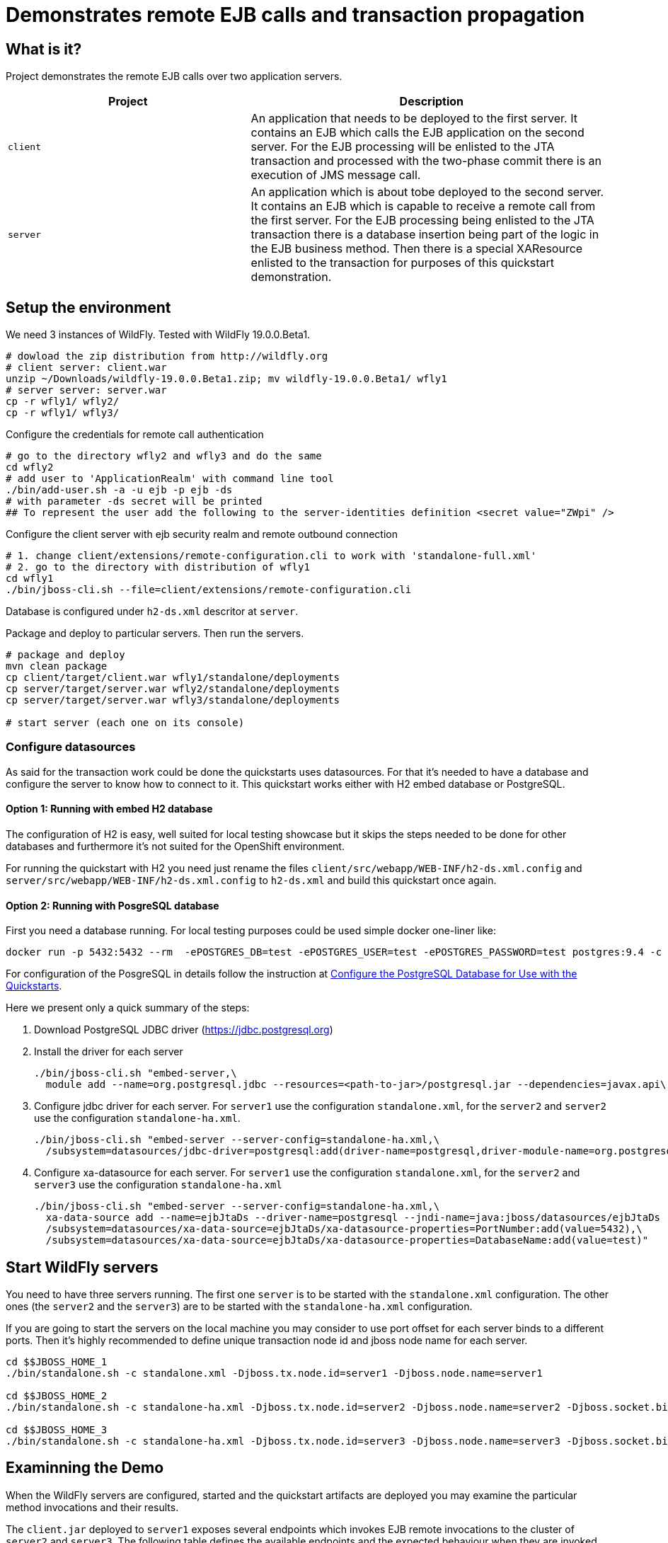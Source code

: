 = Demonstrates remote EJB calls and transaction propagation

== What is it?

Project demonstrates the remote EJB calls over two application servers.

[cols="40%,60%",options="headers"]
|===
|Project |Description

|`client`
|An application that needs to be deployed to the first server. It contains an EJB which calls
 the EJB application on the second server.
 For the EJB processing will be enlisted to the JTA transaction and processed with the two-phase
 commit there is an execution of JMS message call.

|`server`
|An application which is about tobe deployed to the second server. It contains an EJB which is capable
 to receive a remote call from the first server.
 For the EJB processing being enlisted to the JTA transaction there is a database insertion
 being part of the logic in the EJB business method. Then there is a special XAResource
 enlisted to the transaction for purposes of this quickstart demonstration.

|===

== Setup the environment

We need 3 instances of WildFly. Tested with WildFly 19.0.0.Beta1.

[code, bash]
----
# dowload the zip distribution from http://wildfly.org
# client server: client.war
unzip ~/Downloads/wildfly-19.0.0.Beta1.zip; mv wildfly-19.0.0.Beta1/ wfly1
# server server: server.war
cp -r wfly1/ wfly2/
cp -r wfly1/ wfly3/
----

Configure the credentials for remote call authentication

[source,bash]
----
# go to the directory wfly2 and wfly3 and do the same
cd wfly2
# add user to 'ApplicationRealm' with command line tool
./bin/add-user.sh -a -u ejb -p ejb -ds
# with parameter -ds secret will be printed
## To represent the user add the following to the server-identities definition <secret value="ZWpi" />
----

Configure the client server with ejb security realm and remote outbound connection

[source,bash]
----
# 1. change client/extensions/remote-configuration.cli to work with 'standalone-full.xml'
# 2. go to the directory with distribution of wfly1
cd wfly1
./bin/jboss-cli.sh --file=client/extensions/remote-configuration.cli
----

Database is configured under `h2-ds.xml` descritor at `server`.

Package and deploy to particular servers. Then run the servers.

[source,sh]
----
# package and deploy
mvn clean package
cp client/target/client.war wfly1/standalone/deployments
cp server/target/server.war wfly2/standalone/deployments
cp server/target/server.war wfly3/standalone/deployments

# start server (each one on its console)

----


=== Configure datasources

As said for the transaction work could be done the quickstarts uses datasources.
For that it's needed to have a database and configure the server to know how to connect to it.
This quickstart works either with H2 embed database or PostgreSQL.

==== Option 1: Running with embed H2 database

The configuration of H2 is easy, well suited for local testing showcase
but it skips the steps needed to be done for other databases
and furthermore it's not suited for the OpenShift environment.

For running the quickstart with H2 you need just rename the files
`client/src/webapp/WEB-INF/h2-ds.xml.config` and
`server/src/webapp/WEB-INF/h2-ds.xml.config` to `h2-ds.xml`
and build this quickstart once again.

==== Option 2: Running with PosgreSQL database

First you need a database running. For local testing purposes
could be used simple docker one-liner like:

[source,sh]
----
docker run -p 5432:5432 --rm  -ePOSTGRES_DB=test -ePOSTGRES_USER=test -ePOSTGRES_PASSWORD=test postgres:9.4 -c max-prepared-transactions=110 -c log-statement=all
----

For configuration of the PosgreSQL in details follow the instruction at
https://github.com/jboss-developer/jboss-developer-shared-resources/blob/master/guides/CONFIGURE_POSTGRESQL.md#download-and-install-postgresql[Configure the PostgreSQL Database for Use with the Quickstarts].

Here we present only a quick summary of the steps:

. Download PostgreSQL JDBC driver (https://jdbc.postgresql.org)
. Install the driver for each server
+
[source,bash]
----
./bin/jboss-cli.sh "embed-server,\
  module add --name=org.postgresql.jdbc --resources=<path-to-jar>/postgresql.jar --dependencies=javax.api\,javax.transaction.api"
----
+
. Configure jdbc driver for each server. For `server1` use the configuration `standalone.xml`,
for the `server2` and `server2` use the configuration `standalone-ha.xml`.
+
[source,bash]
----
./bin/jboss-cli.sh "embed-server --server-config=standalone-ha.xml,\
  /subsystem=datasources/jdbc-driver=postgresql:add(driver-name=postgresql,driver-module-name=org.postgresql.jdbc,driver-xa-datasource-class-name=org.postgresql.xa.PGXADataSource)"
----
+
. Configure xa-datasource for each server. For `server1` use the configuration `standalone.xml`,
for the `server2` and `server3` use the configuration `standalone-ha.xml`
+
[source,bash]
----
./bin/jboss-cli.sh "embed-server --server-config=standalone-ha.xml,\
  xa-data-source add --name=ejbJtaDs --driver-name=postgresql --jndi-name=java:jboss/datasources/ejbJtaDs --user-name=test --password=test --xa-datasource-properties=ServerName=localhost,\
  /subsystem=datasources/xa-data-source=ejbJtaDs/xa-datasource-properties=PortNumber:add(value=5432),\
  /subsystem=datasources/xa-data-source=ejbJtaDs/xa-datasource-properties=DatabaseName:add(value=test)"
----

== Start WildFly servers

You need to have three servers running. The first one `server` is to be started
with the `standalone.xml` configuration.
The other ones (the `server2` and the `server3`) are to be started
with the `standalone-ha.xml` configuration.

If you are going to start the servers on the local machine you may consider
to use port offset for each server binds to a different ports.
Then it's highly recommended to define unique transaction node id
and jboss node name for each server.

[source,bash,subs="+quotes,attributes+",options="nowrap"]
----
cd $$JBOSS_HOME_1
./bin/standalone.sh -c standalone.xml -Djboss.tx.node.id=server1 -Djboss.node.name=server1

cd $$JBOSS_HOME_2
./bin/standalone.sh -c standalone-ha.xml -Djboss.tx.node.id=server2 -Djboss.node.name=server2 -Djboss.socket.binding.port-offset=100

cd $$JBOSS_HOME_3
./bin/standalone.sh -c standalone-ha.xml -Djboss.tx.node.id=server3 -Djboss.node.name=server3 -Djboss.socket.binding.port-offset=200
----


== Examinning the Demo

When the WildFly servers are configured, started and the quickstart artifacts are deployed
you may examine the particular method invocations and their results.

The `client.jar` deployed to `server1` exposes several endpoints which invokes
EJB remote invocations to the cluster of `server2` and `server3`.
The following table defines the available endpoints and the expected behaviour when they are invoked.

The REST invocations return the host names of the contacted servers (if not said otherwise).

[NOTE]
====
The endpoints returns data in JSON format. If you use `curl` for invocation
the result could be formated with `jq` command. For example:
`curl http://localhost:8080/client/remote-outbound-stateless | jq .`
====

[options="headers"]
|===
|URL |Behaviour |Expectation

|__http://localhost:8080/client/remote-outbound-stateless__
|Two invocations under transaction context stared at the `server1` (caller) side.
Both calls are directed to the same stateless bean on the remote server because of transaction affinity.
The EJB remote call is constructed from the configuration of `remote-outboud-connection`.
|The returned hostnames have to be the same.

|__http://localhost:8080/client/remote-outbound-notx-stateless__
|Seven remote invocations of one stateless bean without a transaction context.
The EJB client is expected to load balance the calls on various servers.
The EJB remote call is constructed from the configuration of `remote-outboud-connection`.
|The list of the returned hostnames should contain occurence of the `server2`
and `server3` at the same time.

|__http://localhost:8080/client/direct-stateless__
|Two invocations under transaction context stared at the `server1` (caller) side.
The stateless bean is invoked at the remote side.
The EJB remote call is constructed from the information defined directly
in the application source code.
|The returned hostnames have to be the same.

|__http://localhost:8080/client/remote-outbound-notx-stateful__
|Two invocations under transaction context stared at the `server1` (caller) side.
Both calls are directed to the same stateful bean on the remote server because
the stateful bean invocations are sticky by default.
The EJB remote call is constructed from the configuration of `remote-outboud-connection`.
|The returned hostnames have to be the same.

|__http://localhost:8080/client/remote-outbound-fail-stateless__
|An invocation under transaction context stared at the `server1` (caller) side.
The call goes to one of the remote servers where error happens during transaction processing.
But the failure happens when two-phase commit decided about commit the work.
The observer can see no error &ndash; the remote call finishes with success.
Later it's responsibility of the recovery manager to finish the work.
|When the recovery manager finishes the work all the transaction resources are committed.

|===

=== Remote call failure ivocation

Let's put some more details for the failure case, when __http://localhost:8080/client/remote-outbound-fail-stateless__
is invoked.

As stated above the ivocation fails. This failure simulates a intermittent network error
at time the transaction two-phase commit protocol
already decided that the work has to be committed. The observer is not informed
about the intermittent failure as it's responsibility of recovery manager to finish
all the work.

The work, which has to be finished by recovery, is consisted of committing two XAResources
which were part of the business method at the caller side of artifact `server.war`.
First is data insertion to a database. Second is a testing XAResource which does
no real work but it's capable to inform us if it was committed.
You can ask the server about the number succesful of commits of the testing XAResource
by invoking REST endpoint `http://localhost:8180/server/commits`.

The http://jbossts.blogspot.com/2018/01/narayana-periodic-recovery-of-xa.html[recovery manager]
normally executes the recovery processing in periodically every 2 minutes.
When the recovery process is started the resources at the remote server (on the callee side)
are committed.

You may speed up the process and invoke the recovery process manually by accessing
the port where recovery manager listener listens at. The recovery listener was enabled
for this purpose by cli command, see `${PATH_TO_QUICKSTART_DIR}/ejb-txn-remote-call/client/extensions/remote-configuration.cli`.
For starting the recovery processing send `SCAN` command to socket at `localhost:4712`.

[source]
----
telnet localhost 4712
Trying 127.0.0.1...
Connected to localhost.
Escape character is '^]'.
SCAN
DONE
Connection closed by foreign host.
----

Steps for observe the processing

. Invoke the endpoint
+
[source,options="nowrap"]
----
curl http://localhost:8080/client/remote-outbound-fail-stateless
----
+
. Check the server logs
.. The `server1` will contain error
+
[source,options="nowrap"]
----
ARJUNA016036: commit on < formatId=131077, gtrid_length=35, bqual_length=36, tx_uid=..., node_name=server1, branch_uid=..., subordinatenodename=null, eis_name=unknown eis name > (Subordinate XAResource at remote+http://localhost:8180) failed with exception $XAException.XA_RETRY: javax.transaction.xa.XAException: WFTXN0029: The peer threw an XA exception
----
+
. The `server2` or `server3` will contain error
+
[source,options="nowrap"]
----
ARJUNA016036: commit on < formatId=131077, gtrid_length=35, bqual_length=43, tx_uid=..., node_name=server1, branch_uid=..., subordinatenodename=server2, eis_name=unknown eis name > (org.jboss.as.quickstarts.ejb.mock.MockXAResource@731ae22) failed with exception $XAException.XAER_RMFAIL: javax.transaction.xa.XAException
----
+
. Verify number of commits done for the test XAResource at the server side
+
[source,options="nowrap"]
----
curl http://localhost:8180/server/commits
curl http://localhost:8280/server/commits
----
+
. Start recovery processing by entering `SCAN` string with command `telnet localhost 4712` at terminal
.. When the recovery is processed the server log at `server2` or `server3` should contain warning
+
[source,options="nowrap"]
----
WARN  [com.arjuna.ats.jta] (Periodic Recovery) ARJUNA016114: Could not load org.jboss.as.quickstarts.ejb.mock.MockXAResource will try to get XAResource from the recovery helpers
----
+
. Verify the number of commits done for the test XAResource at the server side. The commit count should be increased by one.
+
[source,options="nowrap"]
----
curl http://localhost:8180/server/commits
curl http://localhost:8280/server/commits
----

== Kubernetes/OpenShift deployment

For deploying this Quickstart to Kubernetes/Openshift container platform it is needed to realize some facts.
The application is deployed at the WildFly server which is running in a pod.
The pod is an ephemeral object that could be rescheduled, restarted or moved to a different machine by the platform.
This is favourable neither for transaction manager which requires a log to be saved per WildFly server instance
nor for EJB remoting which requires a stable remote endpoint to ensure the state and transaction affinity,
and which is used during EJB remote transaction recovery calls.
For this to work the platform has to offer some guarantees which are granted
by StatefulSet object in case of the Kubernetes/OpenShift.
The WildFly Operator uses the StatefulSet as the object to manage the WildFly with.

The WildFly Operator is the recommended way to manage the WildFly instances on Kubernetes/OpenShift.

=== Running on Kubernetes

For running the application on Kubernetes you need first to build a docker image that may be deployed.
The deployment process is managed by WildFly Operator. When Operator is correctly setup
then it pulls the docker image from a docker registry and starts the application server with the deployment.

==== Running on Kubernetes: build a docker image

[NOTE]
====
The base image to build the application for WildFly is `quay.io/repository/wildfly/wildfly-centos7`
====

The whole concept of the WildFly image builds are based on the https://github.com/openshift/source-to-image[s2i].
The *s2i* tooling takes a docker image (_quay.io/repository/wildfly/wildfly-centos7_ in WildFly case).
This image is enriched with a *s2i* logic which is invoked during build of provided source code.

The *s2i* logic is useful for deployment build for additional steps like configuring the application server.
Check the directories `client/extensions` and `server/extensions` where shell scripts executes the CLI commands to be executed.
The WildFly s2i does not know about the `extensions` directory but it knows how to work with
shell scripts named as `install.sh` and `postconfigure.sh`. On s2i build we need to inform about existence
of the directory with environmental variable `S2I_IMAGE_SOURCE_MOUNTS`.

Then there are directores `client/configuration` and `server/configuration`. The content of those
directories will be copied to the result image to directory `$JBOSS_HOME/standalone/configuraiton`.

In short the WildFly CLI scripts and other setup provides

* `client/configuration`
** xml descriptor of `wildlfly-config-url` property
* `server/configuration`
** properties file `application-users.properties` that configures a user `ejb` to be authorized on receiving EJB calls
* `client/extensions/remote-configuration.cli`
** sockets, security realm and remote outbound connection for connecting to the `server` deployment
** enabling transaction manager socket to accept calls to execute transaction recovery
** http socket client mapping for https://github.com/wildfly/wildfly/blob/master/docs/src/main/asciidoc/_developer-guide/ejb3/EJB_on_Kubernetes.adoc#ejb-configuration-for-kubernetes[EJB remoting works]
* `client/extensions/clustering.cli`
** adding jgroups extension and subsystem configuration
** reconfiguration of Infinispan caches for being distributed
** http socket client mapping for EJB remoting works


The client deployment then needs the `JAVA_OPTS` properties to be adjusted
with `wildlfly-config-url` command line argument which points to the XML descriptor.

* First install docker and https://github.com/openshift/source-to-image#installation[install the s2i].
* Second build the quickstart images which will be placed in the docker local registry
with names `wildfly-quickstarts/client` and `wildfly-quickstarts/server`.
+
[source,bash]
----
s2i build --context-dir ejb-txn-remote-call/client \
  -e MAVEN_OPTS="-Dcom.redhat.xpaas.repo.jbossorg" -e S2I_IMAGE_SOURCE_MOUNTS=extensions \
  -e JAVA_OPTS_APPEND='-Dwildfly.config.url=$JBOSS_HOME/standalone/configuration/custom-config.xml' \
  https://github.com/wildfly/quickstart \
  quay.io/repository/wildfly/wildfly-centos7 wildfly-quickstarts/client

s2i build --context-dir ejb-txn-remote-call/server \
  -e MAVEN_OPTS="-Dcom.redhat.xpaas.repo.jbossorg" S2I_IMAGE_SOURCE_MOUNTS=extensions \
  https://github.com/wildfly/quickstart \
  quay.io/repository/wildfly/wildfly-centos7 wildfly-quickstarts/server
----

[NOTE]
====
The WildFly *s2i* code, environmental properties and information about chain builds
can be found at https://github.com/wildfly/wildfly-s2i.
====

The result images `wildfly-quickstarts/client` and `wildfly-quickstarts/server` have to be pushed
to a docker registry. Then they may be used as images deployed to Kubernetes.

==== Running on Kubernetes: deploy with WildFly Operator

The WildFly Operator is deployed via Kubernetes `Deployment` object
which listen to changes at other Kubernetes object of type `CustomerResource`.
The WildFly Operator manages `CustomerResource` of kind `WildFlyServer`.

The WildFly Operator can be found at https://quay.io[Quay.io]
repository at https://quay.io/repository/wildfly/wildfly-operator
with source code at https://github.com/wildfly/wildfly-operator.

To start the `Deployment` has to be created on Kubernetes. The YAML definition can be found in
https://github.com/wildfly/wildfly-operator/blob/master/deploy/operator.yaml[WildFly Operator Github repository].

For deployment works right a https://github.com/wildfly/wildfly-operator/blob/master/deploy/service_account.yaml[service account],
https://github.com/wildfly/wildfly-operator/blob/master/deploy/role.yaml[a role] and
https://github.com/wildfly/wildfly-operator/blob/master/deploy/role_binding.yaml[a role binding] have to be created
in the Kubernetes cluster.

The follow-up step is creation of https://github.com/wildfly/wildfly-operator/blob/master/deploy/crds/wildfly_v1alpha1_wildflyserver_crd.yaml[`CustomResourceDefinition`]
(abbreviated as *CRD*) which defines what capabilities provides the Operator and which things may be configured for the `WildFlyServer` `CustomerResource`.

[NOTE]
====
If you clone the https://github.com/wildfly/wildfly-operator[WildFly Operator GitHub repository] to your
local disk you may use the prepared script https://github.com/wildfly/wildfly-operator/blob/master/build/run-minikube.sh[build/run-minikube.sh]
for that purpose.
====

The quickstart uses clustering.
The WildFly clustering works with https://github.com/jgroups-extras/jgroups-kubernetes[jgroups `KUBE_PING`]
protocol. This protocol requires having permission to list all available pods in scope of the `namespace`.
The `default` `ServiceAccount` does not have such permissions.
For development purposes it's possible to use
https://github.com/wildfly/wildfly-operator/blob/master/examples/clustering/crds/role_binding.yaml[`RoleBinding` definition from WildFly Operator repository].
The definition permits for the deployments to view details information about any Kubernetes object
inside of the current `namespace`.

When all this is setup and the WildFly Operator `Pod` is running we may prepare a definition
of the `CustomerResource` which makes the application deployed.
The `CustomerResource` definition points to the built images wildfly-quickstarts/client` and `wildfly-quickstarts/server`
which has to be pushed at some docker registry.

